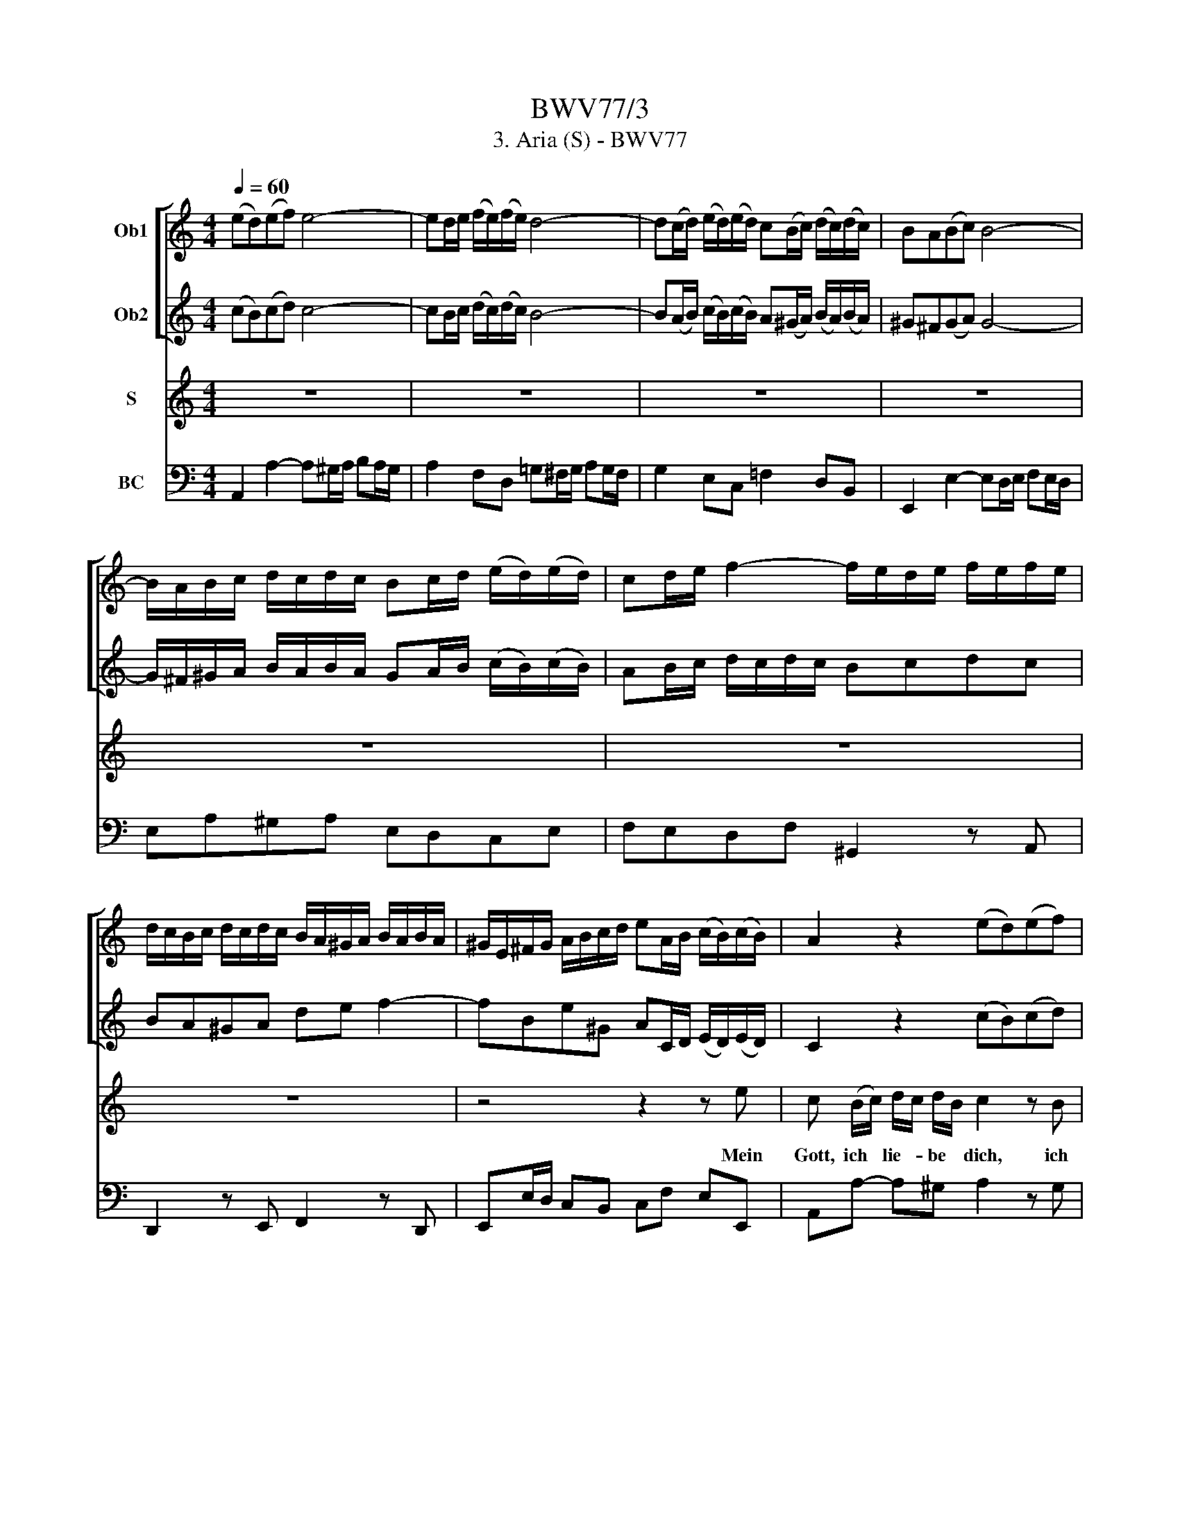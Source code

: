 X:1
T:BWV77/3
T:3. Aria (S) - BWV77
%%score [ 1 2 ] 3 4
L:1/8
Q:1/4=60
M:4/4
K:C
V:1 treble nm="Ob1"
V:2 treble nm="Ob2"
V:3 treble nm="S"
V:4 bass nm="BC"
V:1
 (ed)(ef) e4- | ed/e/ (f/e/)(f/e/) d4- | d(c/d/) (e/d/)(e/d/) c(B/c/) (d/c/)(d/c/) | BA(Bc) B4- | %4
 B/A/B/c/ d/c/d/c/ Bc/d/ (e/d/)(e/d/) | cd/e/ f2- f/e/d/e/ f/e/f/e/ | %6
 d/c/B/c/ d/c/d/c/ B/A/^G/A/ B/A/B/A/ | ^G/E/^F/G/ A/B/c/d/ eA/B/ (c/B/)(c/B/) | A2 z2 (ed)(ef) | %9
 e2 z2 z B/c/ d/c/d/B/ | c2 z2 d^cde | d2 z2 =cB/c/ d/c/d/c/ | B2 z2 z4 | z4 edef | %14
 e4- ed/e/ f/e/f/e/ | d4- dc/d/ e/d/e/d/ | cB/c/ d/c/d/c/ BABc | B z z2 z4 | z8 | z8 | g^fga g4- | %21
 g^f/g/ a/g/a/g/ f4- | fe/^f/ (g/f/)(g/f/) e(^d/e/) (f/e/)(f/e/) | (^d^cde) d4- | %24
 d/^c/^d/e/ ^f/e/f/e/ de/f/ g/f/g/f/ | e(^f/g/) (a/g/)(a/g/) fgag | ^fe^de ab c'2- | %27
 c'^f b^d eG/A/ B/A/B/A/ | G2 z2 z4 | z4 cBcd | c4- cB/c/ d/c/d/c/ | BA/B/ c/B/c/B/ AGAB | %32
 A z z2 z/ G/A/B/ c/B/c/B/ | c z z2 z ^g/a/ b/a/b/g/ | e4- e/d/^c/d/ e/d/e/c/ | ^a2 z2 z4 | %36
 ed^cd e4- | ed^cd e z z2 | z4 z2 z/ ^f/g/a/ | b/a/g/a/ b/a/b/a/ g/^f/e/f/ g/f/g/f/ | %40
 e/d/^c/d/ e/d/e/d/ c2 z2 | z4 d^cde | d4- d^c/d/ e/d/e/d/ | ^c z z2 z4 | gfga g4- | %45
 gf/g/ a/g/a/g/ f2 z2 | (dc)(de) d z z2 | ^g^fga g4- | g^g/a/ b/a/b/a/ g/^f/e/f/ g/a/f/g/ | %49
 a z z2 z2 z/ e/=f/=g/ | a/g/f/g/ a/g/a/g/ f/e/d/e/ f/e/f/e/ | d/c/B/c/ d/c/d/c/ B z z2 | z8 | %53
 dcde d2 z2 | z c/d/ e/d/e/d/ c z z2 | z8 | (ed)(ef) e4- | ed/e/ (f/e/)(f/e/) d4- | %58
 d(c/d/) (e/d/)(e/d/) c(B/c/) (d/c/)(d/c/) | BA(Bc) B4- | B/A/B/c/ d/c/d/c/ Bc/d/ (e/d/)(e/d/) | %61
 cd/e/ f2- f/e/d/e/ f/e/f/e/ | d/c/B/c/ d/c/d/c/ B/A/^G/A/ B/A/B/A/ | %63
 ^G/E/^F/G/ A/B/c/d/ eA/B/ (c/B/)(c/B/) | A2 z2 z4 |] %65
V:2
 (cB)(cd) c4- | cB/c/ (d/c/)(d/c/) B4- | B(A/B/) (c/B/)(c/B/) A(^G/A/) (B/A/)(B/A/) | %3
 ^G^F(GA) G4- | G/^F/^G/A/ B/A/B/A/ GA/B/ (c/B/)(c/B/) | AB/c/ d/c/d/c/ Bcdc | BA^GA de f2- | %7
 fBe^G AC/D/ (E/D/)(E/D/) | C2 z2 (cB)(cd) | c2 z2 z ^G/A/ B/A/B/G/ | A2 z2 FEFG | %11
 F2 z2 ED/E/ F/E/F/E/ | D2 z2 z4 | z4 GFGA | G4- GF/G/ A/G/A/G/ | F4- FE/F/ G/F/G/F/ | %16
 ED/E/ F/E/F/E/ DCDE | F z z2 z4 | z8 | z8 | BABc B4- | BA/B/ c/B/c/B/ A4- | %22
 AG/A/ (B/A/B/A/) G^F/G/ A/G/A/G/ | ^FEFG F4- | F/E/^F/G/ A/G/A/G/ FG/A/ B/A/B/A/ | %25
 GA/B/ c2- c/B/A/B/ c/B/c/B/ | A/G/^F/G/ A/G/A/G/ F/E/^D/E/ F/E/F/E/ | %27
 ^D/B/^c/^d/ e/^f/g/a/ be/f/ g/f/g/f/ | e2 z2 z4 | z4 AGAB | A4- AG/A/ B/A/B/A/ | %31
 G^F/G/ A/G/A/G/ FEFG | ^F z z2 z/ E/F/G/ A/G/A/G/ | A z z2 z B/A/ ^G/^F/E/D/ | %34
 A2 z2 z E/^F/ G/F/G/E/ | ^c2 z2 z4 | ^cB^AB c4- | c^fef ^c z z2 | z4 z2 z/ ^d/e/^f/ | %39
 g/^f/e/f/ g/f/g/f/ e/=d/^c/d/ e/d/e/d/ | ^c^fef g z z2 | z4 ^FEFG | ^F4- FE/F/ G/F/G/F/ | %43
 E z z2 z4 | edef e4- | ed/e/ f/e/f/e/ d2 z2 | BABc B z z2 | BABc B4- | %48
 Bd/e/ f/e/f/e/ d/c/B/c/ d/e/c/d/ | e z z2 z2 z/ c/d/e/ | f/e/d/e/ f/e/f/e/ d/c/B/c/ d/c/d/c/ | %51
 B/c/d/c/ B/A/^G/A/ f z z2 | z8 | BABc B2 z2 | z A/B/ c/B/c/B/ A z z2 | z8 | (cB)(cd) c4- | %57
 cB/c/ (d/c/)(d/c/) B4- | B(A/B/) (c/B/)(c/B/) A(^G/A/) (B/A/)(B/A/) | ^G^F(GA) G4- | %60
 G/^F/^G/A/ B/A/B/A/ GA/B/ (c/B/)(c/B/) | AB/c/ d/c/d/c/ Bcdc | BA^GA de f2- | %63
 fBe^G AC/D/ (E/D/)(E/D/) | C2 z2 z4 |] %65
V:3
 z8 | z8 | z8 | z8 | z8 | z8 | z8 | z4 z2 z e | c (B/c/) d/c/ d/B/ c2 z B | %9
w: |||||||Mein|Gott, ich * lie- * be * dich, ich|
 c B/c/ d/B/ c/A/ (B/A/^G/^F/) E e | c B/c/ d/B/ c/A/ =f2 z A | B A/B/ c/A/ B/G/ EF G A | %12
w: lie- be * dich * von * Her- * * * zen, mein|Gott, ich * lie- * be * dich, ich|lie- be * dich * von * Her- * zen, mein|
 B/G/A/B/ c/d/e/f/ g c f e/d/ | e>f d>c c2 z c | g f/e/ f/d/ e/c/ B2 z d | %15
w: gan- * * * * * * * * zes Le- ben *|hangt * dir * an; mein|Gott, ich * lie- * be * dich, ich|
 B A/B/ c/A/ B/G/ d/c/e/d/ c/d/c/d/ | e/d/f/e/ d/e/d/e/ f2- f/e/d/c/ | g f/e/d c/B/ c d e ^f | %18
w: lie- be * dich * von * Her- * * * * * * *||* zen, _ _ mein _ gan- zes Le- ben|
 g^f/e/f ^d e =d/c/ d B | c A B2- B/e/d/c/ B A/G/ |{^F} E2 z2 z4 | z8 | z8 | z8 | z8 | z8 | z8 | %27
w: hangt _ _ _ dir an, mein * gan- zes|Le- ben hangt _ _ _ _ _ dir *|an.|||||||
 z4 z2 z ^d | e ^f g e c B/A/ =d c | B3/2c/4B/4 A/B/ G ^F>E D d | %30
w: Laß|mich doch dein Ge- bot, mich * dein Ge-|bot _ _ _ _ er- ken- * nen, laß|
 d A ^F/G/ G/F/4G/4 AB/A/ G/A/G/A/ | B/A/c/B/ A/B/G/A/ c/B/ e/d/ c/B/ A/G/ | c3/2 d/ B>A A2 ^f2- | %33
w: mein doch dein * Ge- * * bot, _ _ _ _ _ _|_ _ _ _ _ _ _ _ _ _ mich * dein * Ge- *|bot er- ken- * nen, und|
 f e/^d/ e/^c/ d/B/ e B =d2- | d/^c/B/c/ d/B/c/A/ e4- | e/^c/d/e/ ^f/d/e/c/ d/B/^A/B/ g2- | %36
w: _ in * Lie- * be * so ent- bren-|||
 g/^f/e/f/ g/f/g/f/ e/d/^c/d/ e/d/e/d/ | ^c/B/^A/B/ c/B/c/B/ A/^F/^G/A/ B/c/d/e/ | %38
w: ||
 ^f e/d/e ^c d f/^d/ B2- | B8- | B4- B/^c/^A/B/ c/d/ e/c/ | d>e ^c>B B2 z2 | z4 z2 z B | %43
w: * nen, _ _ daß ich dich * e-||* * * * * * * wig *|lie- * ben * kann;|laß|
 ^c d e =f g3/2 a/ f>e | e a g/f/ e/d/ ^c Td e A | a ^c d e f e/f/d d/ e/ | f4- f e/d/ c/B/ c/A/ | %47
w: mich doch dein Ge- bot er- ken- *|nen, laß mich * doch * dein Ge- bot, mich|dein Ge- bot er- ken- nen, _ _ und in|Lie- * be * so * ent- *|
 d4- d/e/d/e/ f/e/f/e/ | d/c/B/c/ d/c/d/c/ B/A/^G/A/ B/c/A/B/ | c d/e/f e/d/ e/d/ e/c/ A2- | A8- | %51
w: bren- * * * * * * * *||* nen, _ _ daß * ich * dich * e-||
 A4- A/B/^G/A/ B/c/d/B/ | c/d/B/c/ d/e/f/d/ e/d/f/e/ d/c/B/A/ | %53
w: ||
 ^G/^F/E/F/ G/A/B/c/ d/c/e/d/ c/B/ A/G/ | A>B ^G>A A a/=g/ f/e/ d/^c/ | %55
w: * * * * * * * * * * * * * * wig *|lie- * ben _ kann, daß * ich * dich *|
 d/e/f/e/ d/=c/ B/A/ e>f B>A | A2 z2 z4 | z8 | z8 | z8 | z8 | z8 | z8 | z8 | z8 |] %65
w: e- * * * * * wig * lie- * ben _|kann.|||||||||
V:4
 A,,2 A,2- A,^G,/A,/ B,A,/G,/ | A,2 F,D, =G,^F,/G,/ A,G,/F,/ | G,2 E,C, =F,2 D,B,, | %3
 E,,2 E,2- E,D,/E,/ F,E,/D,/ | E,A,^G,A, E,D,C,E, | F,E,D,F, ^G,,2 z A,, | D,,2 z E,, F,,2 z D,, | %7
 E,,E,/D,/ C,B,, C,F, E,E,, | A,,A,- A,^G, A,2 z G, | A,E, =F,D, ^G,,B,, E,E,, | %10
 A,,A,^G,A, D,D,, D,2- | D,G,^F,G, C,CB,C | G,F,E,/D,/C,/D,/ E,/F,/G,/A,/ B,/G,/A,/B,/ | %13
 CF, G,G,, C,,2 C,2- | C,E, D,C, G,D, B,,D, | G,,>G, (F,/E,/D,/C,/) B,,D, G,,G, | %16
 C,E, A,,A, D,>E, D,/C,/B,,/A,,/ | G,,A,, B,,G,, E,B,, C,A,, | E,G,A,B, CB,/A,/ ^G,/^F,/G,/E,/ | %19
 A,/=G,/^F,/E,/ ^D,/^C,/D,/B,,/ G,E, B,B,, | E,2 E2- E^D/E/ ^FE/D/ | E2 CA, D^C/D/ ED/C/ | %22
 D2 B,G, C2 A,^F, | B,,2 B,2- B,A,/B,/ CB,/A,/ | B,E^DE B,A,G,B, | CB,A,C ^D,2 z E, | %26
 A,,2 z B,, C,2 z A,, | B,,B,/A,/ G,^F, G,C B,B,, | E,2 z E, A,G, ^F,/E,/F,/D,/ | %29
 G,/^F,/E,/D,/ C,/B,,/C,/A,,/ D,G, F,/E,/F,/E,/ | ^F,>D C/B,/A,/G,/ F,D, B,,D, | %31
 G,,G,^F,G, A,,2 z A, | D,^F, G,G,, D,DA,F, | ^D,^F, B,,A,, ^G,,B,, E,,G,, | %34
 A,,E, A,^G, ^A,B,^CA, | ^F,E, D,^C, B,,C,/D,/ E,/D,/E,/D,/ | ^C,D,E,D, C,D,C,B,, | %37
 ^A,,B,,A,,^G,, ^F,,2 z E, | D,G, ^C,^F, B,,C, ^D,B,, | G,,B,,^C,^D, E,2 z ^F, | %40
 G,/^F,/E,/F,/ G,/F,/G,/F,/ E,^C, ^A,,^F,, | B,,E, ^F,^F,, B,,2 B,2- | %42
 B,^A,/B,/ ^CB,/A,/ B,2 G,E, | =A,_B,/A,/ G,/F,/E,/D,/ ^C,A,, D,D,, | %44
 A,,2 A,2- A,A,/B,/ ^C/B,/C/B,/ | ^CA, F,A, D,E,F,D, | ^G,,F,/E,/ D,/C,/B,,/A,,/ G,,E,, A,,=G,, | %47
 F,,D,/C,/ B,,/A,,/^G,,/A,,/ E,,2 z2 | E,2 z2 E,,2 z E, | A,^G,A,B, CB,CA, | %50
 =F,A,/G,/ F,^C, D,2 z E, | F,/E,/D,/E,/ F,/E,/F,/E,/ D,B,, ^G,,E,, | A,,A,F,G, C,A,, F,D, | %53
 E,(F,/E,/) D,/C,/B,,/A,,/ ^G,,E,, A,,E, | F,/D,/E,/F,/ E,E,, A,,C^G,A, | %55
 F,E,F,D, C,/B,,/C,/D,/ E,E,, | A,,2 A,2- A,^G,/A,/ B,A,/G,/ | A,2 F,D, =G,^F,/G,/ A,G,/F,/ | %58
 G,2 E,C, =F,2 D,B,, | E,,2 E,2- E,D,/E,/ F,E,/D,/ | E,A,^G,A, E,D,C,E, | F,E,D,E, ^G,,2 z A,, | %62
 D,,2 z E,, F,,2 z D,, | E,,E,/D,/ C,B,, C,F, E,E,, | A,,2 z2 z4 |] %65

